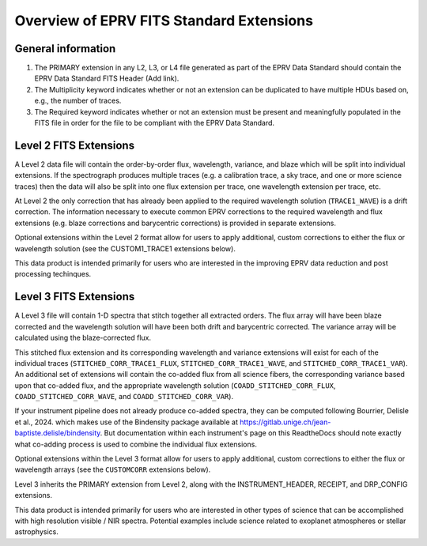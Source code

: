 

.. |missing| replace:: **TBD**

Overview of EPRV FITS Standard Extensions
*****************************************

General information
========================
#. The PRIMARY extension in any L2, L3, or L4 file generated as part of the EPRV Data Standard should contain the EPRV Data Standard FITS Header (Add link). 
#. The Multiplicity keyword indicates whether or not an extension can be duplicated to have multiple HDUs based on, e.g., the number of traces. 
#. The Required keyword indicates whether or not an extension must be present and meaningfully populated in the FITS file in order for the file to be compliant with the EPRV Data Standard. 


Level 2 FITS Extensions
=======================
A Level 2 data file will contain the order-by-order flux, wavelength, variance, and blaze which will be split into individual extensions. 
If the spectrograph produces multiple traces (e.g. a calibration trace, a sky trace, and one or more science traces) then the data 
will also be split into one flux extension per trace, one wavelength extension per trace, etc.

At Level 2 the only correction that has already been applied to the required wavelength solution (``TRACE1_WAVE``) is a drift correction. 
The information necessary to execute common EPRV corrections to the required wavelength and flux extensions (e.g. blaze corrections 
and barycentric corrections) is provided in separate extensions.

Optional extensions within the Level 2 format allow for users to apply additional, custom corrections to either the flux or 
wavelength solution (see the CUSTOM1_TRACE1 extensions below).

This data product is intended primarily for users who are interested in the improving EPRV data reduction and post processing techinques.

.. csv-table::
    :header-rows: 1
    :file: ../../core/models/config/L2-extensions.csv


Level 3 FITS Extensions
========================
A Level 3 file will contain 1-D spectra that stitch together all extracted orders. The flux array will have been blaze 
corrected and the wavelength solution will have been both drift and barycentric corrected. The variance array will be 
calculated using the blaze-corrected flux. 

This stitched flux extension and its corresponding wavelength and variance extensions will exist for each of the individual traces 
(``STITCHED_CORR_TRACE1_FLUX``, ``STITCHED_CORR_TRACE1_WAVE``, and ``STITCHED_CORR_TRACE1_VAR``). An additional set of extensions 
will contain the co-added flux from all science fibers, the corresponding variance based upon that co-added flux, and the appropriate 
wavelength solution (``COADD_STITCHED_CORR_FLUX``, ``COADD_STITCHED_CORR_WAVE``, and ``COADD_STITCHED_CORR_VAR``). 

If your instrument pipeline does not already produce co-added spectra, they can be computed following Bourrier, Delisle et al., 2024. 
which makes use of the Bindensity package available at https://gitlab.unige.ch/jean-baptiste.delisle/bindensity.  
But documentation within each instrument's page on this ReadtheDocs should note exactly what co-adding process is used to combine 
the individual flux extensions.

Optional extensions within the Level 3 format allow for users to apply additional, custom corrections to either the flux or 
wavelength arrays (see the ``CUSTOMCORR`` extensions below). 

Level 3 inherits the PRIMARY extension from Level 2, along with the INSTRUMENT_HEADER, RECEIPT, and DRP_CONFIG extensions. 

This data product is intended primarily for users who are interested in other types of science that can be accomplished with high 
resolution visible / NIR spectra. Potential examples include science related to exoplanet atmospheres or stellar astrophysics.

.. csv-table::
    :header-rows: 1
    :file: ../../core/models/config/L3-extensions.csv